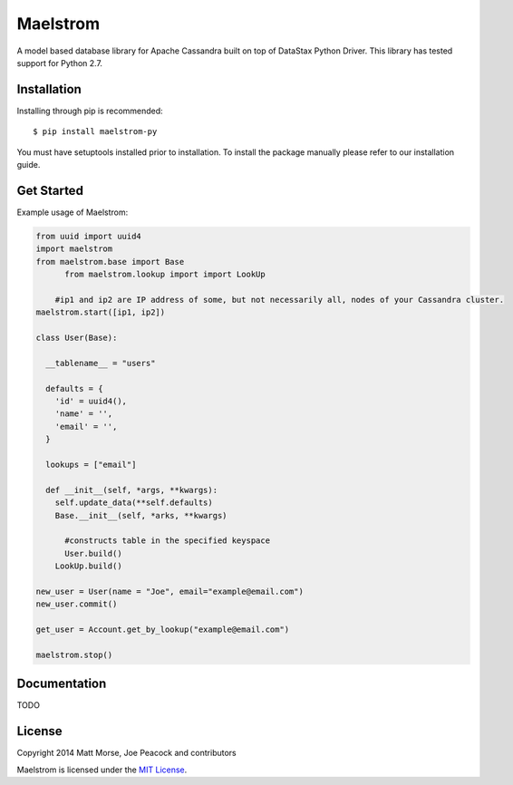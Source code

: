 Maelstrom 
=========
.. image:: https://travis-ci.org/gradfly/maelstrom.svg?branch=develop
    :target: https://travis-ci.org/gradfly/maelstrom

A model based database library for Apache Cassandra built on top of DataStax Python Driver. This library has tested support for Python 2.7.

Installation
------------
Installing through pip is recommended:
::

    $ pip install maelstrom-py

You must have setuptools installed prior to installation. To install the package manually please refer to our installation guide. 

Get Started
-----------
Example usage of Maelstrom:

.. code-block:: python

    from uuid import uuid4
    import maelstrom
    from maelstrom.base import Base
	  from maelstrom.lookup import import LookUp

   	#ip1 and ip2 are IP address of some, but not necessarily all, nodes of your Cassandra cluster. 
    maelstrom.start([ip1, ip2])
    
    class User(Base):
    
      __tablename__ = "users"
      
      defaults = {
        'id' = uuid4(),
        'name' = '',
        'email' = '',
      }
      
      lookups = ["email"]
      
      def __init__(self, *args, **kwargs):
        self.update_data(**self.defaults)
        Base.__init__(self, *arks, **kwargs)
        
	  #constructs table in the specified keyspace
	  User.build()         
  	LookUp.build()

    new_user = User(name = "Joe", email="example@email.com")
    new_user.commit()
    
    get_user = Account.get_by_lookup("example@email.com")
    
    maelstrom.stop()

Documentation
-------------
TODO

License
-------
Copyright 2014 Matt Morse, Joe Peacock and contributors

Maelstrom is licensed under the `MIT License <https://github.com/gradfly/maelstrom/README.rst/>`_. 
